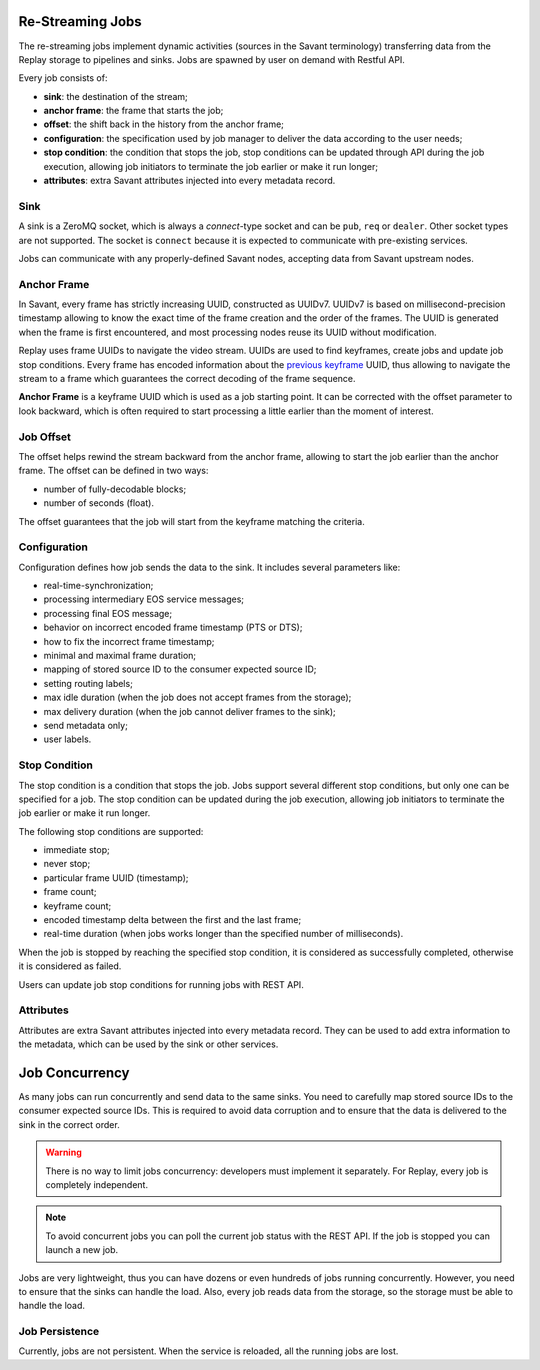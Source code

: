 Re-Streaming Jobs
=================

The re-streaming jobs implement dynamic activities (sources in the Savant terminology) transferring data from the Replay storage to pipelines and sinks. Jobs are spawned by user on demand with Restful API.

Every job consists of:

- **sink**: the destination of the stream;
- **anchor frame**: the frame that starts the job;
- **offset**: the shift back in the history from the anchor frame;
- **configuration**: the specification used by job manager to deliver the data according to the user needs;
- **stop condition**: the condition that stops the job, stop conditions can be updated through API during the job execution, allowing job initiators to terminate the job earlier or make it run longer;
- **attributes**: extra Savant attributes injected into every metadata record.

Sink
----

A sink is a ZeroMQ socket, which is always a `connect`-type socket and can be ``pub``, ``req`` or ``dealer``. Other socket types are not supported. The socket is ``connect`` because it is expected to communicate with pre-existing services.

Jobs can communicate with any properly-defined Savant nodes, accepting data from Savant upstream nodes.

Anchor Frame
------------

In Savant, every frame has strictly increasing UUID, constructed as UUIDv7. UUIDv7 is based on millisecond-precision timestamp allowing to know the exact time of the frame creation and the order of the frames. The UUID is generated when the frame is first encountered, and most processing nodes reuse its UUID without modification.

Replay uses frame UUIDs to navigate the video stream. UUIDs are used to find keyframes, create jobs and update job stop conditions. Every frame has encoded information about the `previous keyframe <https://insight-platform.github.io/savant-rs/modules/savant_rs/primitives.html#savant_rs.primitives.VideoFrame.previous_keyframe_uuid>`__ UUID, thus allowing to navigate the stream to a frame which guarantees the correct decoding of the frame sequence.

**Anchor Frame** is a keyframe UUID which is used as a job starting point. It can be corrected with the offset parameter to look backward, which is often required to start processing a little earlier than the moment of interest.

Job Offset
----------

The offset helps rewind the stream backward from the anchor frame, allowing to start the job earlier than the anchor frame. The offset can be defined in two ways:

- number of fully-decodable blocks;
- number of seconds (float).

The offset guarantees that the job will start from the keyframe matching the criteria.

Configuration
-------------

Configuration defines how job sends the data to the sink. It includes several parameters like:

- real-time-synchronization;
- processing intermediary EOS service messages;
- processing final EOS message;
- behavior on incorrect encoded frame timestamp (PTS or DTS);
- how to fix the incorrect frame timestamp;
- minimal and maximal frame duration;
- mapping of stored source ID to the consumer expected source ID;
- setting routing labels;
- max idle duration (when the job does not accept frames from the storage);
- max delivery duration (when the job cannot deliver frames to the sink);
- send metadata only;
- user labels.

Stop Condition
--------------

The stop condition is a condition that stops the job. Jobs support several different stop conditions, but only one can be specified for a job. The stop condition can be updated during the job execution, allowing job initiators to terminate the job earlier or make it run longer.

The following stop conditions are supported:

- immediate stop;
- never stop;
- particular frame UUID (timestamp);
- frame count;
- keyframe count;
- encoded timestamp delta between the first and the last frame;
- real-time duration (when jobs works longer than the specified number of milliseconds).

When the job is stopped by reaching the specified stop condition, it is considered as successfully completed, otherwise it is considered as failed.

Users can update job stop conditions for running jobs with REST API.

Attributes
----------

Attributes are extra Savant attributes injected into every metadata record. They can be used to add extra information to the metadata, which can be used by the sink or other services.

Job Concurrency
===============

As many jobs can run concurrently and send data to the same sinks. You need to carefully map stored source IDs to the consumer expected source IDs. This is required to avoid data corruption and to ensure that the data is delivered to the sink in the correct order.

.. warning::

    There is no way to limit jobs concurrency: developers must implement it separately. For Replay, every job is completely independent.

.. note::

    To avoid concurrent jobs you can poll the current job status with the REST API. If the job is stopped you can launch a new job.

Jobs are very lightweight, thus you can have dozens or even hundreds of jobs running concurrently. However, you need to ensure that the sinks can handle the load. Also, every job reads data from the storage, so the storage must be able to handle the load.

Job Persistence
---------------

Currently, jobs are not persistent. When the service is reloaded, all the running jobs are lost.
